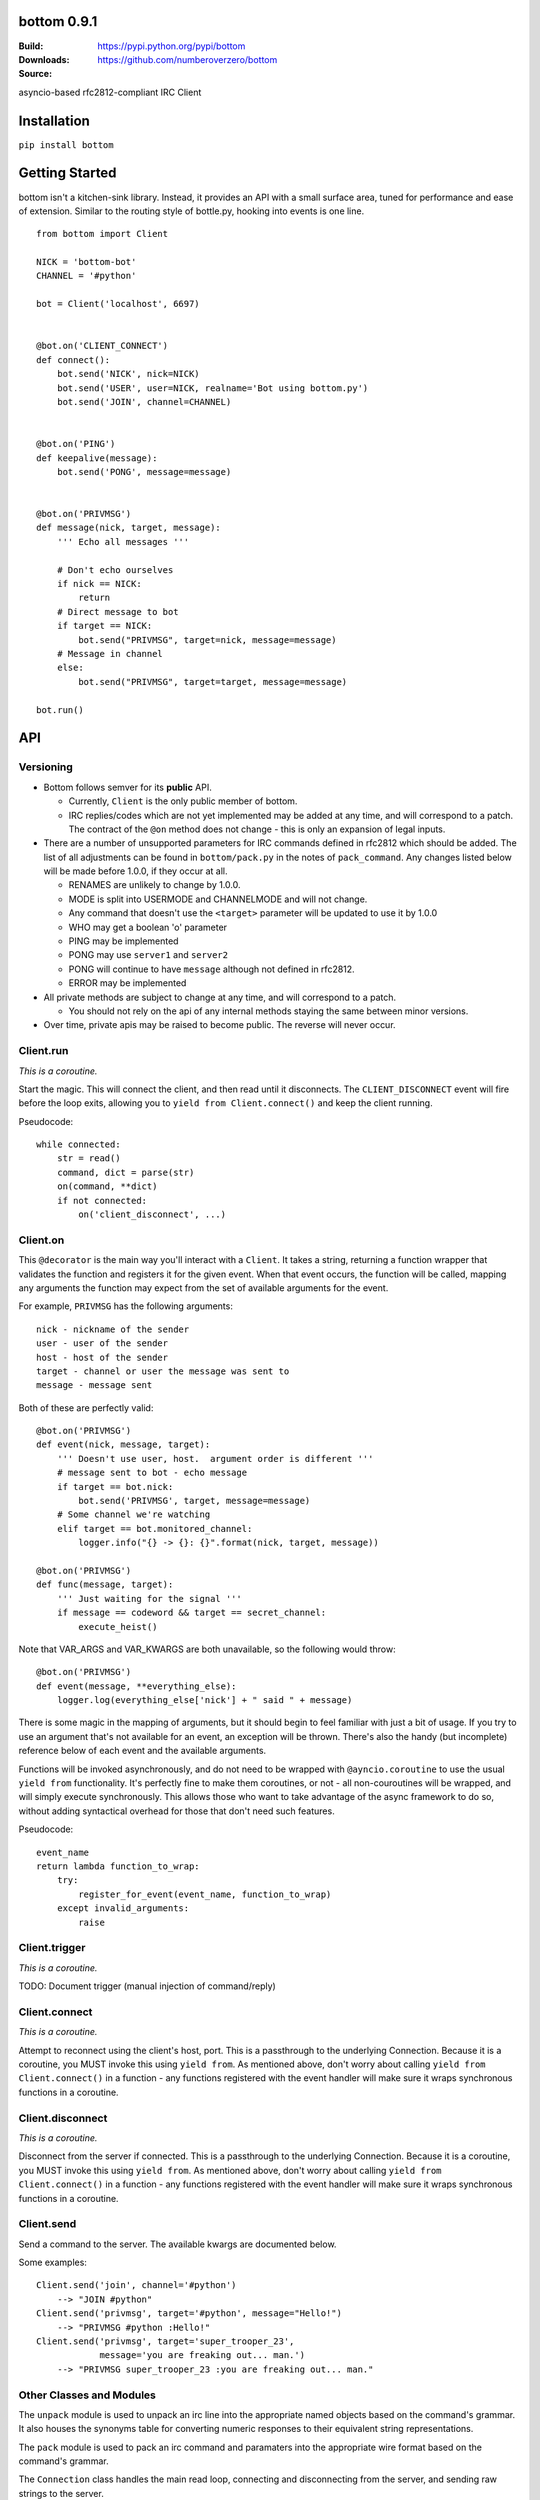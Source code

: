 bottom 0.9.1
============

:Build: |build|_ |coverage|_
:Downloads: https://pypi.python.org/pypi/bottom
:Source: https://github.com/numberoverzero/bottom

.. |build| image:: https://travis-ci.org/numberoverzero/bottom.svg?branch=master
.. _build: https://travis-ci.org/numberoverzero/bottom
.. |coverage| image:: https://coveralls.io/repos/numberoverzero/bottom/badge.png?branch=master
.. _coverage: https://coveralls.io/r/numberoverzero/bottom?branch=master

asyncio-based rfc2812-compliant IRC Client

Installation
============

``pip install bottom``

Getting Started
===============

bottom isn't a kitchen-sink library.  Instead, it provides an API with a small
surface area, tuned for performance and ease of extension.  Similar to the
routing style of bottle.py, hooking into events is one line.

::

    from bottom import Client

    NICK = 'bottom-bot'
    CHANNEL = '#python'

    bot = Client('localhost', 6697)


    @bot.on('CLIENT_CONNECT')
    def connect():
        bot.send('NICK', nick=NICK)
        bot.send('USER', user=NICK, realname='Bot using bottom.py')
        bot.send('JOIN', channel=CHANNEL)


    @bot.on('PING')
    def keepalive(message):
        bot.send('PONG', message=message)


    @bot.on('PRIVMSG')
    def message(nick, target, message):
        ''' Echo all messages '''

        # Don't echo ourselves
        if nick == NICK:
            return
        # Direct message to bot
        if target == NICK:
            bot.send("PRIVMSG", target=nick, message=message)
        # Message in channel
        else:
            bot.send("PRIVMSG", target=target, message=message)

    bot.run()

API
===

Versioning
----------

* Bottom follows semver for its **public** API.

  * Currently, ``Client`` is the only public member of bottom.
  * IRC replies/codes which are not yet implemented may be added at any time,
    and will correspond to a patch.  The contract of the ``@on`` method
    does not change - this is only an expansion of legal inputs.

* There are a number of unsupported parameters for IRC commands defined in
  rfc2812 which should be added.  The list of all adjustments can be found in
  ``bottom/pack.py`` in the notes of ``pack_command``.  Any changes listed
  below will be made before 1.0.0, if they occur at all.

  * RENAMES are unlikely to change by 1.0.0.
  * MODE is split into USERMODE and CHANNELMODE and will not change.
  * Any command that doesn't use the ``<target>`` parameter will be updated to
    use it by 1.0.0
  * WHO may get a boolean 'o' parameter
  * PING may be implemented
  * PONG may use ``server1`` and ``server2``
  * PONG will continue to have ``message`` although not defined in rfc2812.
  * ERROR may be implemented

* All private methods are subject to change at any time, and will correspond
  to a patch.

  * You should not rely on the api of any internal methods staying the same
    between minor versions.

* Over time, private apis may be raised to become public.  The reverse will
  never occur.

Client.run
----------

*This is a coroutine.*

Start the magic.  This will connect the client, and then read until it
disconnects.  The ``CLIENT_DISCONNECT`` event will fire before the loop exits,
allowing you to ``yield from Client.connect()`` and keep the client running.

Pseudocode::

    while connected:
        str = read()
        command, dict = parse(str)
        on(command, **dict)
        if not connected:
            on('client_disconnect', ...)

Client.on
----------

This ``@decorator`` is the main way you'll interact with a ``Client``.  It
takes a string, returning a function wrapper that validates the function and
registers it for the given event.  When that event occurs, the function will be
called, mapping any arguments the function may expect from the set of available
arguments for the event.

For example, ``PRIVMSG`` has the following arguments::

    nick - nickname of the sender
    user - user of the sender
    host - host of the sender
    target - channel or user the message was sent to
    message - message sent

Both of these are perfectly valid::

    @bot.on('PRIVMSG')
    def event(nick, message, target):
        ''' Doesn't use user, host.  argument order is different '''
        # message sent to bot - echo message
        if target == bot.nick:
            bot.send('PRIVMSG', target, message=message)
        # Some channel we're watching
        elif target == bot.monitored_channel:
            logger.info("{} -> {}: {}".format(nick, target, message))

    @bot.on('PRIVMSG')
    def func(message, target):
        ''' Just waiting for the signal '''
        if message == codeword && target == secret_channel:
            execute_heist()

Note that VAR_ARGS and VAR_KWARGS are both unavailable, so the following would
throw::

    @bot.on('PRIVMSG')
    def event(message, **everything_else):
        logger.log(everything_else['nick'] + " said " + message)

There is some magic in the mapping of arguments, but it should begin to feel
familiar with just a bit of usage.  If you try to use an argument that's not
available for an event, an exception will be thrown.  There's also the handy
(but incomplete) reference below of each event and the available arguments.

Functions will be invoked asynchronously, and do not need to be wrapped with
``@ayncio.coroutine`` to use the usual ``yield from`` functionality.  It's
perfectly fine to make them coroutines, or not - all non-couroutines will be
wrapped, and will simply execute synchronously.  This allows those who want to
take advantage of the async framework to do so, without adding syntactical
overhead for those that don't need such features.

Pseudocode::

    event_name
    return lambda function_to_wrap:
        try:
            register_for_event(event_name, function_to_wrap)
        except invalid_arguments:
            raise

Client.trigger
--------------

*This is a coroutine.*

TODO: Document trigger (manual injection of command/reply)

Client.connect
--------------

*This is a coroutine.*

Attempt to reconnect using the client's host, port.  This is a passthrough to
the underlying Connection.  Because it is a coroutine, you MUST invoke this
using ``yield from``.  As mentioned above, don't worry about calling
``yield from Client.connect()`` in a function - any functions registered with
the event handler will make sure it wraps synchronous functions in a coroutine.

Client.disconnect
-----------------

*This is a coroutine.*

Disconnect from the server if connected.  This is a passthrough to the
underlying Connection.  Because it is a coroutine, you MUST invoke this using
``yield from``.  As mentioned above, don't worry about calling
``yield from Client.connect()`` in a function - any functions registered with
the event handler will make sure it wraps synchronous functions in a coroutine.

Client.send
-----------

Send a command to the server.  The available kwargs are documented below.

Some examples::

    Client.send('join', channel='#python')
        --> "JOIN #python"
    Client.send('privmsg', target='#python', message="Hello!")
        --> "PRIVMSG #python :Hello!"
    Client.send('privmsg', target='super_trooper_23',
                message='you are freaking out... man.')
        --> "PRIVMSG super_trooper_23 :you are freaking out... man."

Other Classes and Modules
-------------------------

The ``unpack`` module is used to unpack an irc line into the appropriate named
objects based on the command's grammar.  It also houses the synonyms table for
converting numeric responses to their equivalent string representations.

The ``pack`` module is used to pack an irc command and paramaters into the
appropriate wire format based on the command's grammar.

The ``Connection`` class handles the main read loop, connecting and
disconnecting from the server, and sending raw strings to the server.

The ``event`` module contains the ``EventsMixin`` class which registers
handlers and invokes them when the corresponding event is triggered.  It is
used by the ``@Client.on`` decorator.  It does some optimization using the
``partial_bind`` function to speed up argument injection.

Supported Commands
==================

Send (``Client.send`` or ``Client.trigger``)
--------------------------------------------

* Local Events *(trigger only)*

  * CLIENT_CONNECT
  * CLIENT_DISCONNECT

* `Connection Registration`_

  * PASS
  * NICK
  * USER
  * OPER
  * USERMODE (renamed from MODE)
  * SERVICE
  * QUIT
  * SQUIT

* `Channel Operations`_

  * JOIN
  * PART
  * CHANNELMODE (renamed from MODE)
  * TOPIC
  * NAMES
  * LIST
  * INVITE
  * KICK

* `Sending Messages`_

  * PRIVMSG
  * NOTICE

* `Server Queries and Commands`_

  * MOTD
  * LUSERS
  * VERSION
  * STATS
  * LINKS
  * TIME
  * CONNECT
  * TRACE
  * ADMIN
  * INFO

* `Service Query and Commands`_

  * SERVLIST
  * SQUERY

* `User Based Queries`_

  * WHO
  * WHOIS
  * WHOWAS

* `Miscellaneous Messages`_

  * KILL
  * PONG

* `Optional Features`_

  * AWAY
  * REHASH
  * DIE
  * RESTART
  * SUMMON
  * USERS
  * WALLOPS
  * USERHOST
  * ISON*

.. _Connection Registration:
    https://tools.ietf.org/html/rfc2812#section-3.1
.. _Channel Operations:
    https://tools.ietf.org/html/rfc2812#section-3.2
.. _Sending Messages:
    https://tools.ietf.org/html/rfc2812#section-3.3
.. _Server Queries and Commands:
    https://tools.ietf.org/html/rfc2812#section-3.4
.. _Service Query and Commands:
    https://tools.ietf.org/html/rfc2812#section-3.5
.. _User Based Queries:
    https://tools.ietf.org/html/rfc2812#section-3.6
.. _Miscellaneous Messages:
    https://tools.ietf.org/html/rfc2812#section-3.7
.. _Optional Features:
    https://tools.ietf.org/html/rfc2812#section-4

Events (``@Client.on``)
------------------------
* PING
* JOIN
* PART
* PRIVMSG
* NOTICE
* RPL_WELCOME (001)
* RPL_YOURHOST (002)
* RPL_CREATED (003)
* RPL_MYINFO (004)
* RPL_BOUNCE (005)
* RPL_MOTDSTART (375)
* RPL_MOTD (372)
* RPL_ENDOFMOTD (376)
* RPL_LUSERCLIENT (251)
* RPL_LUSERME (255)
* RPL_LUSEROP (252)
* RPL_LUSERUNKNOWN (253)
* RPL_LUSERCHANNELS (254)

Command Parameters
==================

Send
--------------------------------------------

This section will eventually list the required/optional parameters for each
command, their types, and their defaults.

Events
------------------------

This section will eventually list the available parameters for each command or
reply, and their types.

Contributing
============

Any contribution is welcome!  The TODO below is simply a guide for getting to
1.0.0

Development
-----------

bottom uses ``tox``, ``pytest`` and ``flake8``.  To get everything set up::

    # RECOMMENDED: create a virtualenv
    # mkvirtualenv bottom
    git clone https://github.com/numberoverzero/bottom.git
    pip install tox
    tox

Please make sure ``tox`` passes (including flake8) before submitting a PR.
It's ok if tox doesn't pass, but it makes it much easier (and faster) if it
does.

TODO
----

#. Resolve open diversions from rfc2812 in ``pack.py:pack_command``

   #. Add ``target`` argument for all listed operations
   #. Implement ``PING`` and ``ERROR`` (How do these work client -> server?)
   #. Add boolean flag for ``WHO``?  How do present/missing flags fit in the API?

#. Add missing replies/errors to ``unpack.py:unpack_command``

   #. Add reply/error parameters to ``unpack.py:parameters``
   #. Remove ``Client.logger`` when all rfc2812 replies implemented

#. Better ``Client`` docstrings

   #. Review source for command/event consistency

#. Expand README

   #. Client.trigger
   #. Command Parameters -> Send
   #. Command Parameters -> Events

